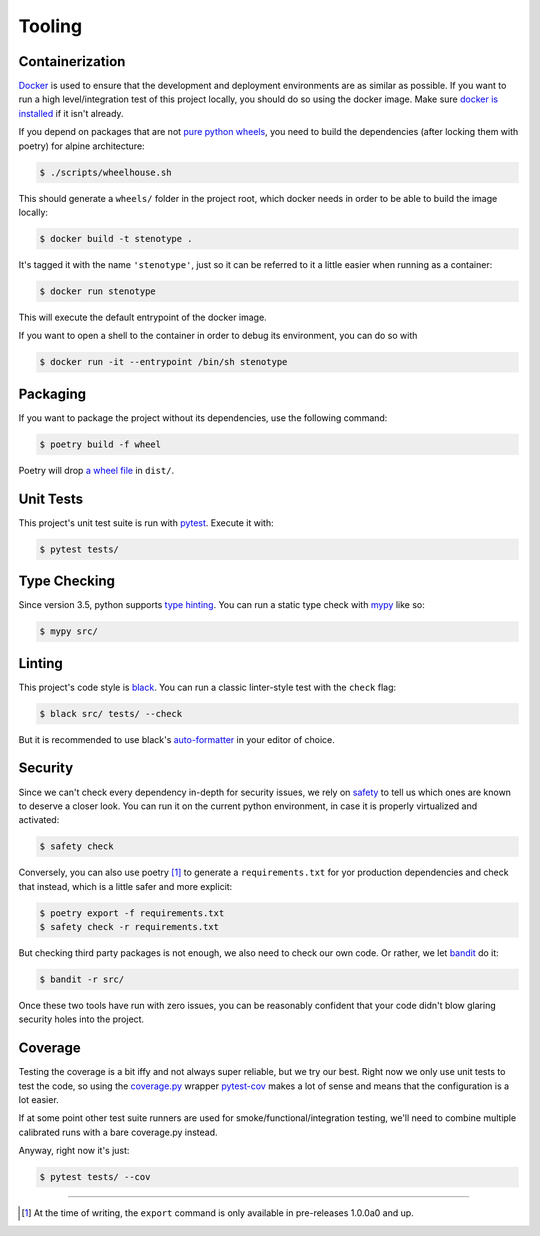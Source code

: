 Tooling
=======
.. image:: https://img.icons8.com/wired/64/000000/road-worker.png
   :alt: Project under construction, find an actual icon some time
   :align: center

.. header-end


Containerization
~~~~~~~~~~~~~~~~

Docker_ is used to ensure that the development and deployment environments
are as similar as possible.
If you want to run a high level/integration test of this project locally, you
should do so using the docker image. Make sure `docker is installed`_ if it
isn't already.

If you depend on packages that are not `pure python wheels`_, you need to
build the dependencies (after locking them with poetry) for alpine architecture:

.. code-block:: bash

  $ ./scripts/wheelhouse.sh

This should generate a ``wheels/`` folder in the project root, which docker
needs in order to be able to build the image locally:

.. code-block:: bash

  $ docker build -t stenotype .

It's tagged it with the name ``'stenotype'``, just so it
can be referred to it a little easier when running as a container:

.. code-block:: bash

  $ docker run stenotype

This will execute the default entrypoint of the docker image.

If you want to open a shell to the container in order to debug its environment,
you can do so with

.. code-block:: bash

  $ docker run -it --entrypoint /bin/sh stenotype


Packaging
~~~~~~~~~
If you want to package the project without its dependencies, use the following
command:

.. code-block:: bash

  $ poetry build -f wheel

Poetry will drop `a wheel file`_ in ``dist/``.


Unit Tests
~~~~~~~~~~
This project's unit test suite is run with pytest_. Execute it with:

.. code-block:: bash

  $ pytest tests/


Type Checking
~~~~~~~~~~~~~
Since version 3.5, python supports `type hinting`_. You can run a static
type check with mypy_ like so:

.. code-block:: bash

  $ mypy src/


Linting
~~~~~~~
This project's code style is black_. You can run a classic linter-style test
with the ``check`` flag:

.. code-block:: bash

  $ black src/ tests/ --check

But it is recommended to use black's auto-formatter_ in your editor of choice.


Security
~~~~~~~~
Since we can't check every dependency in-depth for security issues, we rely on
safety_ to tell us which ones are known to deserve a closer look. You can run
it on the current python environment, in case it is properly virtualized and
activated:

.. code-block:: bash

  $ safety check

Conversely, you can also use poetry [1]_ to generate a ``requirements.txt`` for
yor production dependencies and check that instead, which is a little safer and
more explicit:

.. code-block:: bash

  $ poetry export -f requirements.txt
  $ safety check -r requirements.txt

But checking third party packages is not enough, we also need to check our own
code. Or rather, we let bandit_ do it:

.. code-block:: bash

  $ bandit -r src/

Once these two tools have run with zero issues, you can be reasonably confident
that your code didn't blow glaring security holes into the project.


Coverage
~~~~~~~~
Testing the coverage is a bit iffy and not always super reliable, but we try our
best. Right now we only use unit tests to test the code, so using the
`coverage.py`_ wrapper pytest-cov_ makes a lot of sense and means that the
configuration is a lot easier.

If at some point other test suite runners are used for
smoke/functional/integration testing, we'll need to combine multiple calibrated
runs with a bare coverage.py instead.

Anyway, right now it's just:

.. code-block:: bash

  $ pytest tests/ --cov

.. _Docker: https://www.docker.com/
.. _docker is installed: https://docs.docker.com/install/
.. _pure python wheels: https://packaging.python.org/guides/distributing-packages-using-setuptools/#pure-python-wheels
.. _a wheel file: https://pythonwheels.com/
.. _pytest: https://docs.pytest.org/en/latest/
.. _type hinting: https://www.python.org/dev/peps/pep-0484/
.. _mypy: http://mypy-lang.org/
.. _black: https://black.readthedocs.io/en/stable/the_black_code_style.html
.. _auto-formatter: https://black.readthedocs.io/en/stable/editor_integration.html
.. _safety: https://pypi.org/project/safety/
.. _bandit: https://pypi.org/project/bandit/
.. _coverage.py: https://coverage.readthedocs.io/en/v4.5.x/
.. _pytest-cov: https://pypi.org/project/pytest-cov/

----

.. [1] At the time of writing, the ``export`` command is only available in pre-releases 1.0.0a0 and up.